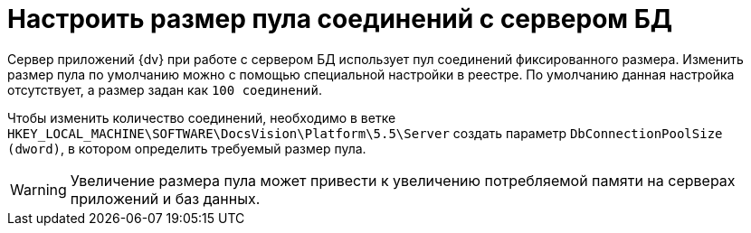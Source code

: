 = Настроить размер пула соединений с сервером БД

Сервер приложений {dv} при работе с сервером БД использует пул соединений фиксированного размера. Изменить размер пула по умолчанию можно с помощью специальной настройки в реестре. По умолчанию данная настройка отсутствует, а размер задан как `100 соединений`.

Чтобы изменить количество соединений, необходимо в ветке `HKEY_LOCAL_MACHINE\SOFTWARE\DocsVision\Platform\5.5\Server` создать параметр `DbConnectionPoolSize (dword)`, в котором определить требуемый размер пула.

[WARNING]
====
Увеличение размера пула может привести к увеличению потребляемой памяти на серверах приложений и баз данных.
====
